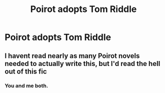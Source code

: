 #+TITLE: Poirot adopts Tom Riddle

* Poirot adopts Tom Riddle
:PROPERTIES:
:Author: KeyserWood
:Score: 11
:DateUnix: 1576189412.0
:DateShort: 2019-Dec-13
:FlairText: Prompt
:END:

** I havent read nearly as many Poirot novels needed to actually write this, but I'd read the hell out of this fic
:PROPERTIES:
:Author: perksofbeingcrafty
:Score: 7
:DateUnix: 1576222573.0
:DateShort: 2019-Dec-13
:END:

*** You and me both.
:PROPERTIES:
:Author: AnIndividualist
:Score: 3
:DateUnix: 1576244534.0
:DateShort: 2019-Dec-13
:END:
